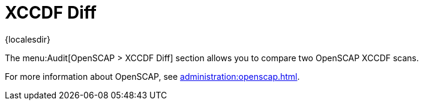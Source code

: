 [[ref-audit-xccdf-diff]]
= XCCDF Diff

{localesdir} 


The menu:Audit[OpenSCAP > XCCDF Diff] section allows you to compare two OpenSCAP XCCDF scans.

For more information about OpenSCAP, see xref:administration:openscap.adoc[].
